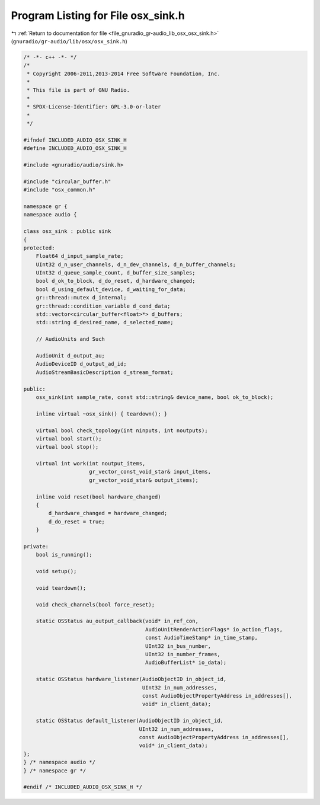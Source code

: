 
.. _program_listing_file_gnuradio_gr-audio_lib_osx_osx_sink.h:

Program Listing for File osx_sink.h
===================================

|exhale_lsh| :ref:`Return to documentation for file <file_gnuradio_gr-audio_lib_osx_osx_sink.h>` (``gnuradio/gr-audio/lib/osx/osx_sink.h``)

.. |exhale_lsh| unicode:: U+021B0 .. UPWARDS ARROW WITH TIP LEFTWARDS

.. code-block:: cpp

   /* -*- c++ -*- */
   /*
    * Copyright 2006-2011,2013-2014 Free Software Foundation, Inc.
    *
    * This file is part of GNU Radio.
    *
    * SPDX-License-Identifier: GPL-3.0-or-later
    *
    */
   
   #ifndef INCLUDED_AUDIO_OSX_SINK_H
   #define INCLUDED_AUDIO_OSX_SINK_H
   
   #include <gnuradio/audio/sink.h>
   
   #include "circular_buffer.h"
   #include "osx_common.h"
   
   namespace gr {
   namespace audio {
   
   class osx_sink : public sink
   {
   protected:
       Float64 d_input_sample_rate;
       UInt32 d_n_user_channels, d_n_dev_channels, d_n_buffer_channels;
       UInt32 d_queue_sample_count, d_buffer_size_samples;
       bool d_ok_to_block, d_do_reset, d_hardware_changed;
       bool d_using_default_device, d_waiting_for_data;
       gr::thread::mutex d_internal;
       gr::thread::condition_variable d_cond_data;
       std::vector<circular_buffer<float>*> d_buffers;
       std::string d_desired_name, d_selected_name;
   
       // AudioUnits and Such
   
       AudioUnit d_output_au;
       AudioDeviceID d_output_ad_id;
       AudioStreamBasicDescription d_stream_format;
   
   public:
       osx_sink(int sample_rate, const std::string& device_name, bool ok_to_block);
   
       inline virtual ~osx_sink() { teardown(); }
   
       virtual bool check_topology(int ninputs, int noutputs);
       virtual bool start();
       virtual bool stop();
   
       virtual int work(int noutput_items,
                        gr_vector_const_void_star& input_items,
                        gr_vector_void_star& output_items);
   
       inline void reset(bool hardware_changed)
       {
           d_hardware_changed = hardware_changed;
           d_do_reset = true;
       }
   
   private:
       bool is_running();
   
       void setup();
   
       void teardown();
   
       void check_channels(bool force_reset);
   
       static OSStatus au_output_callback(void* in_ref_con,
                                          AudioUnitRenderActionFlags* io_action_flags,
                                          const AudioTimeStamp* in_time_stamp,
                                          UInt32 in_bus_number,
                                          UInt32 in_number_frames,
                                          AudioBufferList* io_data);
   
       static OSStatus hardware_listener(AudioObjectID in_object_id,
                                         UInt32 in_num_addresses,
                                         const AudioObjectPropertyAddress in_addresses[],
                                         void* in_client_data);
   
       static OSStatus default_listener(AudioObjectID in_object_id,
                                        UInt32 in_num_addresses,
                                        const AudioObjectPropertyAddress in_addresses[],
                                        void* in_client_data);
   };
   } /* namespace audio */
   } /* namespace gr */
   
   #endif /* INCLUDED_AUDIO_OSX_SINK_H */
